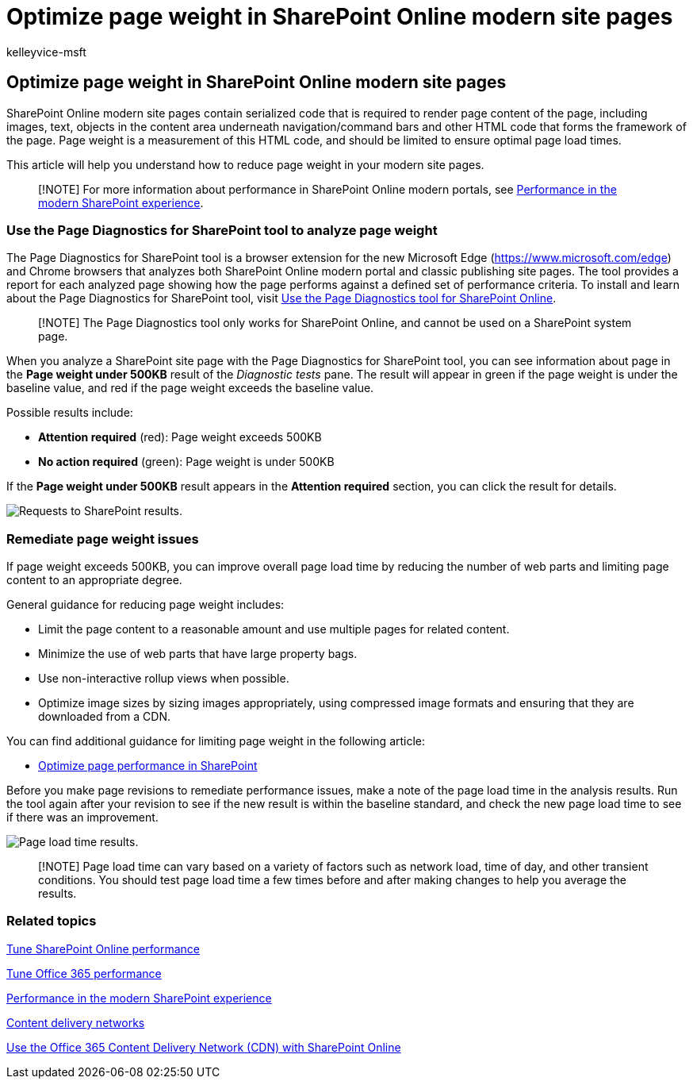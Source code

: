 = Optimize page weight in SharePoint Online modern site pages
:audience: ITPro
:author: kelleyvice-msft
:description: Learn how to use the Page Diagnostics tool to optimize page weight in SharePoint Online modern site pages.
:f1.keywords: ["CSH"]
:manager: scotv
:ms.author: kvice
:ms.collection: ["Ent_O365", "Strat_O365_Enterprise", "SPO_Content"]
:ms.custom: ["Adm_O365", "seo-marvel-apr2020"]
:ms.date: 03/11/2020
:ms.localizationpriority: medium
:ms.reviewer: sstewart
:ms.service: microsoft-365-enterprise
:ms.topic: conceptual
:search.appverid: ["MET150"]

== Optimize page weight in SharePoint Online modern site pages

SharePoint Online modern site pages contain serialized code that is required to render page content of the page, including images, text, objects in the content area underneath navigation/command bars and other HTML code that forms the framework of the page.
Page weight is a measurement of this HTML code, and should be limited to ensure optimal page load times.

This article will help you understand how to reduce page weight in your modern site pages.

____
[!NOTE] For more information about performance in SharePoint Online modern portals, see link:/sharepoint/modern-experience-performance[Performance in the modern SharePoint experience].
____

=== Use the Page Diagnostics for SharePoint tool to analyze page weight

The Page Diagnostics for SharePoint tool is a browser extension for the new Microsoft Edge (https://www.microsoft.com/edge) and Chrome browsers that analyzes both SharePoint Online modern portal and classic publishing site pages.
The tool provides a report for each analyzed page showing how the page performs against a defined set of performance criteria.
To install and learn about the Page Diagnostics for SharePoint tool, visit xref:page-diagnostics-for-spo.adoc[Use the Page Diagnostics tool for SharePoint Online].

____
[!NOTE] The Page Diagnostics tool only works for SharePoint Online, and cannot be used on a SharePoint system page.
____

When you analyze a SharePoint site page with the Page Diagnostics for SharePoint tool, you can see information about page in the *Page weight under 500KB* result of the _Diagnostic tests_ pane.
The result will appear in green if the page weight is under the baseline value, and red if the page weight exceeds the baseline value.

Possible results include:

* *Attention required* (red): Page weight exceeds 500KB
* *No action required* (green): Page weight is under 500KB

If the *Page weight under 500KB* result appears in the *Attention required* section, you can click the result for details.

image::../media/modern-portal-optimization/pagediag-page-weight.png[Requests to SharePoint results.]

=== Remediate page weight issues

If page weight exceeds 500KB, you can improve overall page load time by reducing the number of web parts and limiting page content to an appropriate degree.

General guidance for reducing page weight includes:

* Limit the page content to a reasonable amount and use multiple pages for related content.
* Minimize the use of web parts that have large property bags.
* Use non-interactive rollup views when possible.
* Optimize image sizes by sizing images appropriately, using compressed image formats and ensuring that they are downloaded from a CDN.

You can find additional guidance for limiting page weight in the following article:

* link:/sharepoint/dev/general-development/optimize-page-performance-in-sharepoint[Optimize page performance in SharePoint]

Before you make page revisions to remediate performance issues, make a note of the page load time in the analysis results.
Run the tool again after your revision to see if the new result is within the baseline standard, and check the new page load time to see if there was an improvement.

image::../media/modern-portal-optimization/pagediag-page-load-time.png[Page load time results.]

____
[!NOTE] Page load time can vary based on a variety of factors such as network load, time of day, and other transient conditions.
You should test page load time a few times before and after making changes to help you average the results.
____

=== Related topics

xref:tune-sharepoint-online-performance.adoc[Tune SharePoint Online performance]

xref:tune-microsoft-365-performance.adoc[Tune Office 365 performance]

link:/sharepoint/modern-experience-performance[Performance in the modern SharePoint experience]

xref:content-delivery-networks.adoc[Content delivery networks]

xref:use-microsoft-365-cdn-with-spo.adoc[Use the Office 365 Content Delivery Network (CDN) with SharePoint Online]
